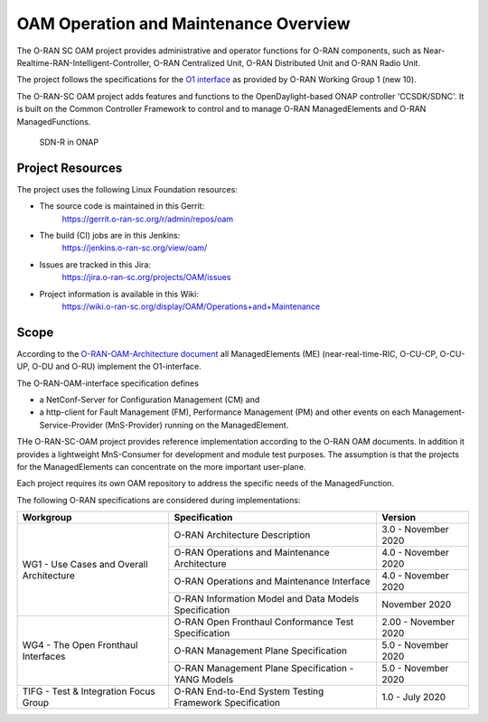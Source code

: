 .. This work is licensed under a Creative Commons Attribution 4.0 International License.
.. SPDX-License-Identifier: CC-BY-4.0
.. Copyright (C) 2019 highstreet technologies and others

OAM Operation and Maintenance Overview
======================================

The O-RAN SC OAM project provides administrative and operator
functions for O-RAN components, such as Near-Realtime-RAN-Intelligent-Controller,
O-RAN Centralized Unit, O-RAN Distributed Unit and O-RAN Radio Unit.

The project follows the specifications for the `O1 interface <https://www.o-ran.org/specifications>`_
as provided by O-RAN Working Group 1 (new 10).

The O-RAN-SC OAM project adds features and functions to the OpenDaylight-based ONAP
controller 'CCSDK/SDNC'. It is built on the Common Controller Framework
to control and to manage O-RAN ManagedElements and O-RAN ManagedFunctions.

.. figure:: ./_static/o-ran-architecture.png
   :alt: SDN-R in ONAP

   SDN-R in ONAP


Project Resources
-----------------
The project uses the following Linux Foundation resources:

* The source code is maintained in this Gerrit:
    `<https://gerrit.o-ran-sc.org/r/admin/repos/oam>`_

* The build (CI) jobs are in this Jenkins:
    `<https://jenkins.o-ran-sc.org/view/oam/>`_

* Issues are tracked in this Jira:
    `<https://jira.o-ran-sc.org/projects/OAM/issues>`_

* Project information is available in this Wiki:
    `<https://wiki.o-ran-sc.org/display/OAM/Operations+and+Maintenance>`_


Scope
-----

According to the `O-RAN-OAM-Architecture document <https://www.o-ran.org/specifications>`_
all ManagedElements (ME) (near-real-time-RIC, O-CU-CP, O-CU-UP, O-DU and O-RU)
implement the O1-interface.

The O-RAN-OAM-interface specification defines

- a NetConf-Server for Configuration Management (CM) and
- a http-client for Fault Management (FM), Performance Management (PM) and other
  events on each Management-Service-Provider (MnS-Provider) running on the
  ManagedElement.

THe O-RAN-SC-OAM project provides reference implementation according to the
O-RAN OAM documents. In addition it provides a lightweight MnS-Consumer for
development and module test purposes. The assumption is that the projects
for the ManagedElements can concentrate on the more important user-plane.

Each project requires its own OAM repository to address the specific needs
of the ManagedFunction.

The following O-RAN specifications are considered during implementations:

+------------------------------------------+---------------------------------------------------------+----------------------+
| Workgroup                                | Specification                                           | Version              |
+==========================================+=========================================================+======================+
| WG1 - Use Cases and Overall Architecture | O-RAN Architecture Description                          | 3.0 - November 2020  |
+                                          +---------------------------------------------------------+----------------------+
|                                          | O-RAN Operations and Maintenance Architecture           | 4.0 - November 2020  |
+                                          +---------------------------------------------------------+----------------------+
|                                          | O-RAN Operations and Maintenance Interface              | 4.0 - November 2020  |
+                                          +---------------------------------------------------------+----------------------+
|                                          | O-RAN Information Model and Data Models Specification   | November 2020        |
+------------------------------------------+---------------------------------------------------------+----------------------+
| WG4 - The Open Fronthaul Interfaces      | O-RAN Open Fronthaul Conformance Test Specification     | 2.00 - November 2020 |
+                                          +---------------------------------------------------------+----------------------+
|                                          | O-RAN Management Plane Specification                    | 5.0 - November 2020  |
+                                          +---------------------------------------------------------+----------------------+
|                                          | O-RAN Management Plane Specification - YANG Models      | 5.0 - November 2020  |
+------------------------------------------+---------------------------------------------------------+----------------------+
| TIFG - Test & Integration Focus Group    | O-RAN End-to-End System Testing Framework Specification | 1.0 - July 2020      |
+------------------------------------------+---------------------------------------------------------+----------------------+
